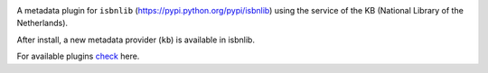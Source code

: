 .. image:: https://coveralls.io/repos/github/xlcnd/isbnlib-loc/badge.svg?branch=dev
    :target: https://coveralls.io/github/xlcnd/isbnlib-loc?branch=dev
    :alt: Coverage Status

.. image:: https://travis-ci.org/xlcnd/isbnlib-loc.svg?branch=dev
    :target: https://travis-ci.org/xlcnd/isbnlib-loc
    :alt: Built Status

.. image:: https://ci.appveyor.com/api/projects/status/github/xlcnd/isbnlib-loc?branch=dev&svg=true
    :target: https://ci.appveyor.com/project/xlcnd/isbnlib-loc
    :alt: Windows Built Status

.. image:: https://img.shields.io/github/issues/xlcnd/isbnlib-loc/bug.svg?label=bugs&style=flat
    :target: https://github.com/xlcnd/isbnlib-loc/labels/bug
    :alt: Bugs

.. image:: https://img.shields.io/pypi/dm/isbnlib-loc.svg?style=flat
    :target: https://pypi.org/project/isbnlib-loc/
    :alt: PYPI Downloads



A metadata plugin for ``isbnlib`` (https://pypi.python.org/pypi/isbnlib) using the service of the KB (National Library of the Netherlands).

After install, a new metadata provider (``kb``) is available in isbnlib.

For available plugins check_ here.



.. _check: https://pypi.python.org/pypi?%3Aaction=search&term=isbnlib_&submit=search

